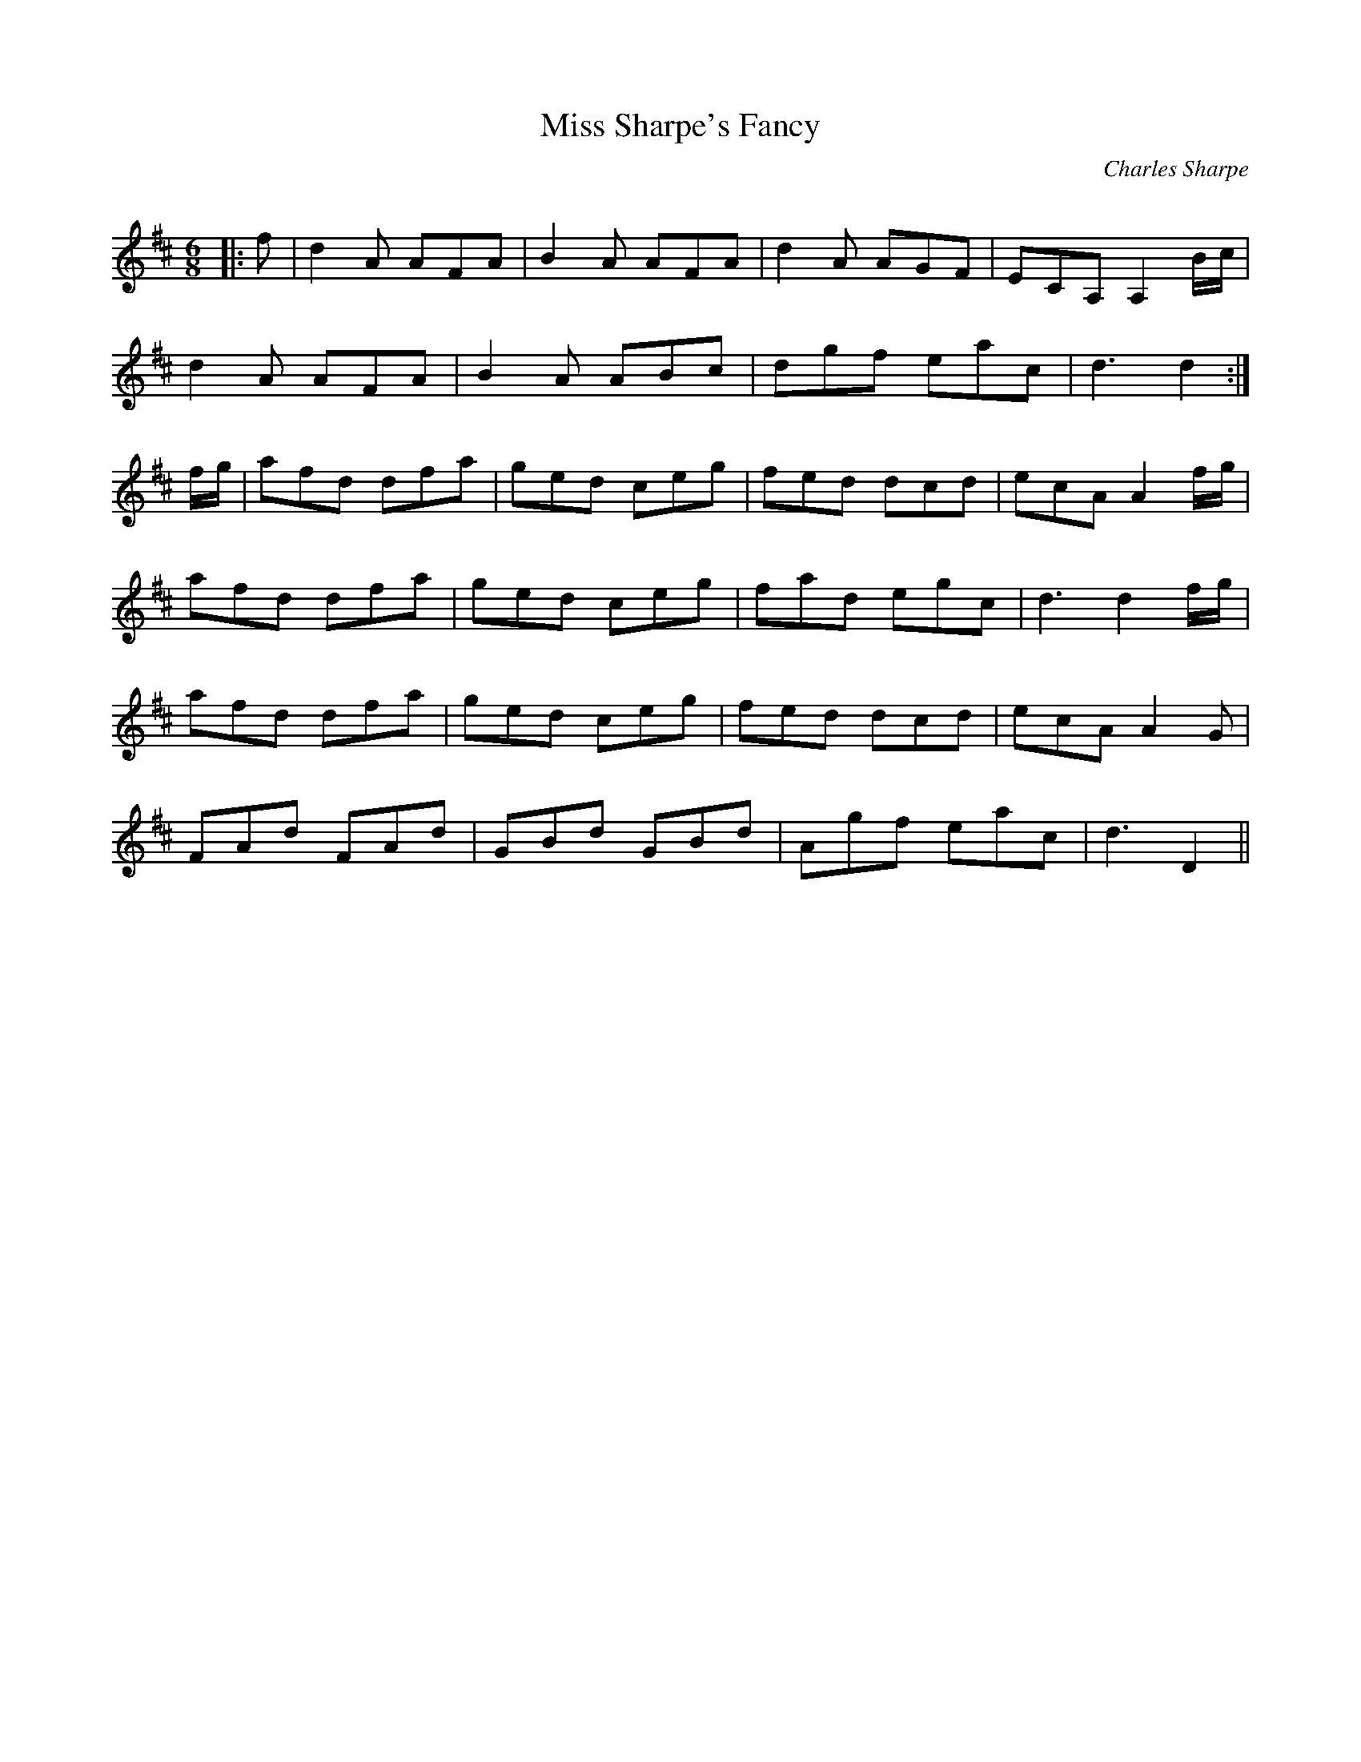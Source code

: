 X:1
T: Miss Sharpe's Fancy
C:Charles Sharpe
R:Jig
Q:180
K:D
M:6/8
L:1/16
|:f2|d4A2 A2F2A2|B4A2 A2F2A2|d4A2 A2G2F2|E2C2A,2 A,4Bc|
d4A2 A2F2A2|B4A2 A2B2c2|d2g2f2 e2a2c2|d6d4:|
fg|a2f2d2 d2f2a2|g2e2d2 c2e2g2|f2e2d2 d2c2d2|e2c2A2 A4fg|
a2f2d2 d2f2a2|g2e2d2 c2e2g2|f2a2d2 e2g2c2|d6d4fg|
a2f2d2 d2f2a2|g2e2d2 c2e2g2|f2e2d2 d2c2d2|e2c2A2 A4G2|
F2A2d2 F2A2d2|G2B2d2 G2B2d2|A2g2f2 e2a2c2|d6D4||
